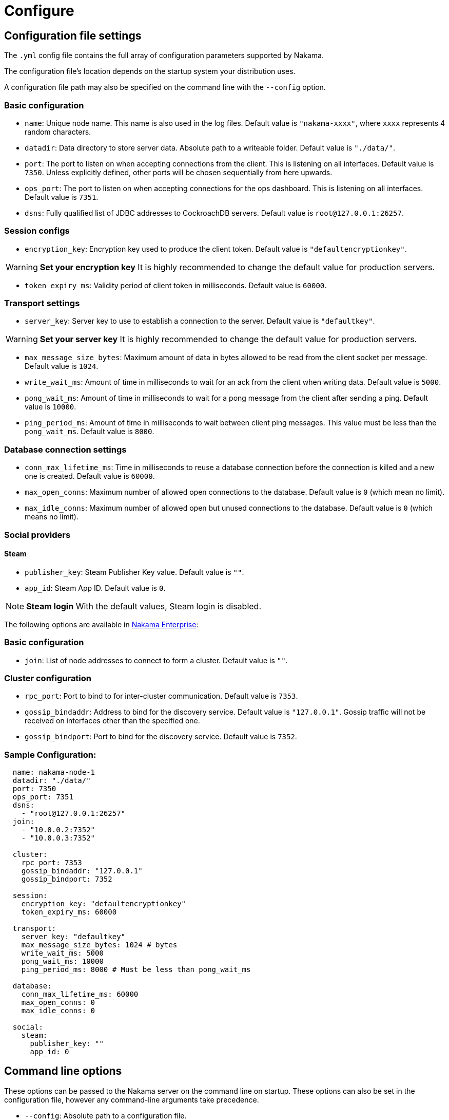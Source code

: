 = Configure

== Configuration file settings

The `.yml` config file contains the full array of configuration parameters supported by Nakama.

The configuration file’s location depends on the startup system your distribution uses.

A configuration file path may also be specified on the command line with the `--config` option.

=== Basic configuration
* `name`: Unique node name. This name is also used in the log files. Default value is `"nakama-xxxx"`, where `xxxx` represents 4 random characters.
* `datadir`: Data directory to store server data. Absolute path to a writeable folder. Default value is ``"./data/"``.
* `port`: The port to listen on when accepting connections from the client. This is listening on all interfaces. Default value is `7350`. Unless explicitly defined, other ports will be chosen sequentially from here upwards.
* `ops_port`: The port to listen on when accepting connections for the ops dashboard. This is listening on all interfaces. Default value is `7351`.
* `dsns`: Fully qualified list of JDBC addresses to CockroachDB servers. Default value is `root@127.0.0.1:26257`.

=== Session configs
* `encryption_key`: Encryption key used to produce the client token. Default value is ``"defaultencryptionkey"``.

WARNING: *Set your encryption key*
It is highly recommended to change the default value for production servers.

* `token_expiry_ms`: Validity period of client token in milliseconds. Default value is `60000`.

=== Transport settings
* `server_key`: Server key to use to establish a connection to the server. Default value is ``"defaultkey"``.

WARNING: *Set your server key*
It is highly recommended to change the default value for production servers.

* `max_message_size_bytes`: Maximum amount of data in bytes allowed to be read from the client socket per message. Default value is `1024`.
* `write_wait_ms`: Amount of time in milliseconds to wait for an ack from the client when writing data. Default value is `5000`.
* `pong_wait_ms`: Amount of time in milliseconds to wait for a pong message from the client after sending a ping. Default value is `10000`.
* `ping_period_ms`: Amount of time in milliseconds to wait between client ping messages. This value must be less than the `pong_wait_ms`. Default value is `8000`.

=== Database connection settings
* `conn_max_lifetime_ms`: Time in milliseconds to reuse a database connection before the connection is killed and a new one is created. Default value is `60000`.
* `max_open_conns`: Maximum number of allowed open connections to the database. Default value is `0` (which mean no limit).
* `max_idle_conns`: Maximum number of allowed open but unused connections to the database. Default value is `0` (which means no limit).

=== Social providers

==== Steam
* `publisher_key`: Steam Publisher Key value. Default value is `""`.
* `app_id`: Steam App ID. Default value is `0`.

NOTE: *Steam login*
With the default values, Steam login is disabled.

The following options are available in https://heroiclabs.com/managedcloud.html#enterprise[Nakama Enterprise]:

=== Basic configuration
* `join`: List of node addresses to connect to form a cluster. Default value is `""`.

=== Cluster configuration

* `rpc_port`: Port to bind to for inter-cluster communication. Default value is `7353`.
* `gossip_bindaddr`: Address to bind for the discovery service. Default value is ``"127.0.0.1"``. Gossip traffic will not be received on interfaces other than the specified one.
* `gossip_bindport`: Port to bind for the discovery service. Default value is `7352`.

=== Sample Configuration:

[source,yml]
----
  name: nakama-node-1
  datadir: "./data/"
  port: 7350
  ops_port: 7351
  dsns:
    - "root@127.0.0.1:26257"
  join:
    - "10.0.0.2:7352"
    - "10.0.0.3:7352"

  cluster:
    rpc_port: 7353
    gossip_bindaddr: "127.0.0.1"
    gossip_bindport: 7352

  session:
    encryption_key: "defaultencryptionkey"
    token_expiry_ms: 60000

  transport:
    server_key: "defaultkey"
    max_message_size_bytes: 1024 # bytes
    write_wait_ms: 5000
    pong_wait_ms: 10000
    ping_period_ms: 8000 # Must be less than pong_wait_ms

  database:
    conn_max_lifetime_ms: 60000
    max_open_conns: 0
    max_idle_conns: 0

  social:
    steam:
      publisher_key: ""
      app_id: 0
----

== Command line options

These options can be passed to the Nakama server on the command line on startup. These options can also be set in the configuration file, however any command-line arguments take precedence.

* `--config`: Absolute path to a configuration file.
* `--db`: Fully qualified JDBC address to a CockroachDB server. This is in the form of `jdbc://user:password@hostname:port`.
* `--data-dir`: Data directory to store server data. Absolute file to a writeable folder.
* `--name`: Unique node name. This name is also used in the log files.
* `--port`: The port to listen on when accepting connections from the client. This is listening on all interfaces by default. Unless explicitly defined, other ports will be chosen sequentially from here upwards.
* `--ops-port`: The port to listen on when accepting connections for the ops dashboard. This is listening on all interfaces by default.

The following options are available in https://heroiclabs.com/managedcloud.html#enterprise[Nakama Enterprise]:

* `--join`: Address of a node to connect to, either to join an existing cluster or form a new one.
